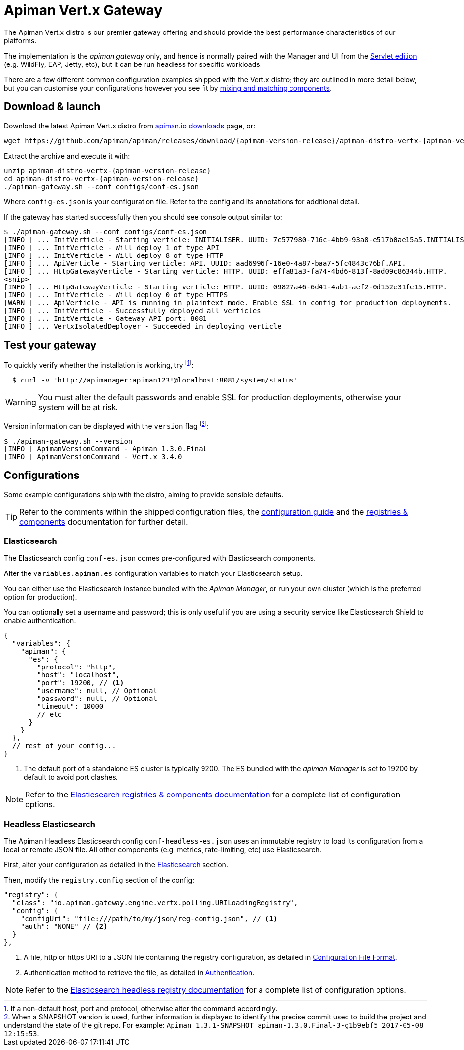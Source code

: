 = Apiman Vert.x Gateway

The Apiman Vert.x distro is our premier gateway offering and should provide the best performance characteristics of our platforms.

The implementation is the _apiman gateway_ only, and hence is normally paired with the Manager and UI from the xref:servlet/wildfly.adoc[Servlet edition] (e.g. WildFly, EAP, Jetty, etc), but it can be run headless for specific workloads.

There are a few different common configuration examples shipped with the Vert.x distro; they are outlined in more detail below, but you can customise your configurations however you see fit by xref:registries-and-components/overview.adoc[mixing and matching components].

== Download & launch

Download the latest Apiman Vert.x distro from http://www.apiman.io/latest/download.html#vertx[apiman.io downloads] page, or:

[source,bash,subs=attributes+]
----
wget https://github.com/apiman/apiman/releases/download/{apiman-version-release}/apiman-distro-vertx-{apiman-version-release}.zip
----

Extract the archive and execute it with:

[source,bash,subs=attributes+]
----
unzip apiman-distro-vertx-{apiman-version-release}
cd apiman-distro-vertx-{apiman-version-release}
./apiman-gateway.sh --conf configs/conf-es.json
----

Where `config-es.json` is your configuration file.
Refer to the config and its annotations for additional detail.

If the gateway has started successfully then you should see console output similar to:

[source,log]
----
$ ./apiman-gateway.sh --conf configs/conf-es.json
[INFO ] ... InitVerticle - Starting verticle: INITIALISER. UUID: 7c577980-716c-4bb9-93a8-e517b0ae15a5.INITIALISER.
[INFO ] ... InitVerticle - Will deploy 1 of type API
[INFO ] ... InitVerticle - Will deploy 8 of type HTTP
[INFO ] ... ApiVerticle - Starting verticle: API. UUID: aad6996f-16e0-4a87-baa7-5fc4843c76bf.API.
[INFO ] ... HttpGatewayVerticle - Starting verticle: HTTP. UUID: effa81a3-fa74-4bd6-813f-8ad09c86344b.HTTP.
<snip>
[INFO ] ... HttpGatewayVerticle - Starting verticle: HTTP. UUID: 09827a46-6d41-4ab1-aef2-0d152e31fe15.HTTP.
[INFO ] ... InitVerticle - Will deploy 0 of type HTTPS
[WARN ] ... ApiVerticle - API is running in plaintext mode. Enable SSL in config for production deployments.
[INFO ] ... InitVerticle - Successfully deployed all verticles
[INFO ] ... InitVerticle - Gateway API port: 8081
[INFO ] ... VertxIsolatedDeployer - Succeeded in deploying verticle
----

== Test your gateway

To quickly verify whether the installation is working, try footnote:[If a non-default host, port and protocol, otherwise alter the command accordingly.]:

[source,bash]
----
  $ curl -v 'http://apimanager:apiman123!@localhost:8081/system/status'
----

WARNING: You must alter the default passwords and enable SSL for production deployments, otherwise your system will be at risk.

Version information can be displayed with the `version` flag footnote:[When a SNAPSHOT version is used, further information is displayed to identify the precise commit used to build the project and understand the state of the git repo. For example: `Apiman 1.3.1-SNAPSHOT apiman-1.3.0.Final-3-g1b9ebf5 2017-05-08 12:15:53`.]:

[source,bash]
----
$ ./apiman-gateway.sh --version
[INFO ] ApimanVersionCommand - Apiman 1.3.0.Final
[INFO ] ApimanVersionCommand - Vert.x 3.4.0
----

== Configurations

Some example configurations ship with the distro, aiming to provide sensible defaults.

TIP: Refer to the comments within the shipped configuration files, the xref:vertx/config-guide.adoc[configuration guide] and the xref:registries-and-components/overview.adoc[registries & components] documentation for further detail.


=== Elasticsearch

The Elasticsearch config `conf-es.json` comes pre-configured with Elasticsearch components.

Alter the `variables.apiman.es` configuration variables to match your Elasticsearch setup.

You can either use the Elasticsearch instance bundled with the _Apiman Manager_, or run your own cluster (which is the preferred option for production).

You can optionally set a username and password; this is only useful if you are using a security service like Elasticsearch Shield to enable authentication.

[source,json5]
----
{
  "variables": {
    "apiman": {
      "es": {
        "protocol": "http",
        "host": "localhost",
        "port": 19200, // <1>
        "username": null, // Optional
        "password": null, // Optional
        "timeout": 10000
        // etc
      }
    }
  },
  // rest of your config...
}
----
<1> The default port of a standalone ES cluster is typically 9200. The ES bundled with the _apiman Manager_ is set to 19200 by default to avoid port clashes.

NOTE: Refer to the xref:registries-and-components/elasticsearch.adoc[Elasticsearch registries & components documentation] for a complete list of configuration options.

=== Headless Elasticsearch

The Apiman Headless Elasticsearch config `conf-headless-es.json` uses an immutable registry to load its configuration from a local or remote JSON file. All other components (e.g. metrics, rate-limiting, etc) use Elasticsearch.

First, alter your configuration as detailed in the <<Elasticsearch>> section.

Then, modify the `registry.config` section of the config:

[source,json5]
----
"registry": {
  "class": "io.apiman.gateway.engine.vertx.polling.URILoadingRegistry",
  "config": {
    "configUri": "file:///path/to/my/json/reg-config.json", // <1>
    "auth": "NONE" // <2>
  }
},
----
<1> A file, http or https URI to a JSON file containing the registry configuration, as detailed in xref:registries-and-components/headless.adoc#_configuration_file_format[Configuration File Format].
<2> Authentication method to retrieve the file, as detailed in link:../registries-and-components/headless.adoc#_authentication[Authentication].

NOTE: Refer to the xref:../registries-and-components/headless.adoc[Elasticsearch headless registry documentation] for a complete list of configuration options.
